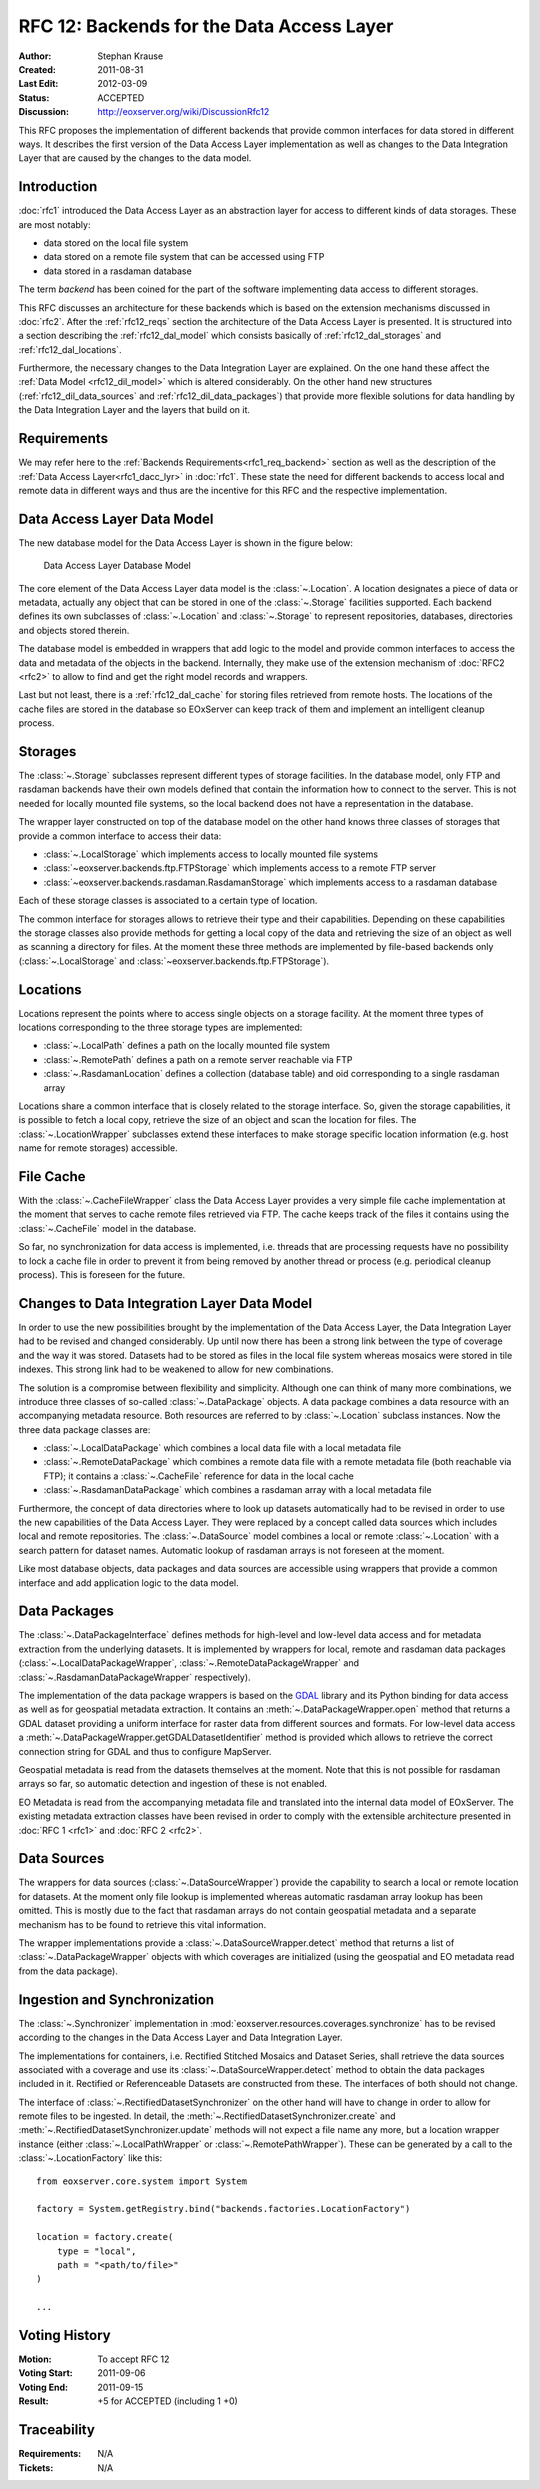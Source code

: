 .. RFC 12: Backends for the Data Access Layer
  #-----------------------------------------------------------------------------
  # $Id: rfc12.rst 1495 2012-03-09 11:57:36Z martin.paces $
  #
  # Project: EOxServer <http://eoxserver.org>
  # Authors: Stephan Krause <stephan.krause@eox.at>
  #
  #-----------------------------------------------------------------------------
  # Copyright (C) 2011 EOX IT Services GmbH
  #
  # Permission is hereby granted, free of charge, to any person obtaining a copy
  # of this software and associated documentation files (the "Software"), to
  # deal in the Software without restriction, including without limitation the
  # rights to use, copy, modify, merge, publish, distribute, sublicense, and/or
  # sell copies of the Software, and to permit persons to whom the Software is
  # furnished to do so, subject to the following conditions:
  #
  # The above copyright notice and this permission notice shall be included in
  # all copies of this Software or works derived from this Software.
  #
  # THE SOFTWARE IS PROVIDED "AS IS", WITHOUT WARRANTY OF ANY KIND, EXPRESS OR
  # IMPLIED, INCLUDING BUT NOT LIMITED TO THE WARRANTIES OF MERCHANTABILITY,
  # FITNESS FOR A PARTICULAR PURPOSE AND NONINFRINGEMENT. IN NO EVENT SHALL THE
  # AUTHORS OR COPYRIGHT HOLDERS BE LIABLE FOR ANY CLAIM, DAMAGES OR OTHER
  # LIABILITY, WHETHER IN AN ACTION OF CONTRACT, TORT OR OTHERWISE, ARISING 
  # FROM, OUT OF OR IN CONNECTION WITH THE SOFTWARE OR THE USE OR OTHER DEALINGS
  # IN THE SOFTWARE.
  #-----------------------------------------------------------------------------

.. _rfc_12:

RFC 12: Backends for the Data Access Layer
==========================================

:Author: Stephan Krause
:Created: 2011-08-31
:Last Edit: $Date: 2012-03-09 12:57:36 +0100 (Fri, 09 Mar 2012) $
:Status: ACCEPTED
:Discussion: http://eoxserver.org/wiki/DiscussionRfc12

This RFC proposes the implementation of different backends that provide common
interfaces for data stored in different ways. It describes the first version
of the Data Access Layer implementation as well as changes to the Data
Integration Layer that are caused by the changes to the data model.

Introduction
------------

:doc:`rfc1` introduced the Data Access Layer as an abstraction layer for
access to different kinds of data storages. These are most notably:

* data stored on the local file system
* data stored on a remote file system that can be accessed using FTP
* data stored in a rasdaman database

The term *backend* has been coined for the part of the software implementing
data access to different storages.

This RFC discusses an architecture for these backends which is based on the
extension mechanisms discussed in :doc:`rfc2`. After the :ref:`rfc12_reqs`
section the architecture of the Data Access Layer is presented. It is structured
into a section describing the :ref:`rfc12_dal_model` which consists basically
of :ref:`rfc12_dal_storages` and :ref:`rfc12_dal_locations`.

Furthermore, the necessary changes to the Data Integration Layer are explained.
On the one hand these affect the :ref:`Data Model <rfc12_dil_model>` which is
altered considerably. On the other hand new structures
(:ref:`rfc12_dil_data_sources` and :ref:`rfc12_dil_data_packages`) that
provide more flexible solutions for data handling by the Data Integration Layer
and the layers that build on it.

.. _rfc12_reqs:

Requirements
------------

We may refer here to the :ref:`Backends Requirements<rfc1_req_backend>`
section as well as the description of the
:ref:`Data Access Layer<rfc1_dacc_lyr>` in :doc:`rfc1`. These state the need
for different backends to access local and remote data in different ways and
thus are the incentive for this RFC and the respective implementation.

.. _rfc12_dal_model:

Data Access Layer Data Model
----------------------------

The new database model for the Data Access Layer is shown in the figure below:

.. figure:: resources/rfc12/model_backends.png
   :width: 75%
   
   Data Access Layer Database Model

The core element of the Data Access Layer data model is the :class:`~.Location`.
A location designates a piece of data or metadata, actually any object that can
be stored in one of the :class:`~.Storage` facilities supported. Each backend
defines its own subclasses of :class:`~.Location` and :class:`~.Storage` to
represent repositories, databases, directories and objects stored therein.

The database model is embedded in wrappers that add logic to the model and 
provide common interfaces to access the data and metadata of the objects in
the backend. Internally, they make use of the extension mechanism of 
:doc:`RFC2 <rfc2>` to allow to find and get the right model records and
wrappers.

Last but not least, there is a :ref:`rfc12_dal_cache` for storing files
retrieved from remote hosts. The locations of the cache files are stored in
the database so EOxServer can keep track of them and implement an intelligent
cleanup process.

.. _rfc12_dal_storages:

Storages
--------

The :class:`~.Storage` subclasses represent different types of storage
facilities. In the database model, only FTP and rasdaman backends have their own
models defined that contain the information how to connect to the server. This
is not needed for locally mounted file systems, so the local backend does not
have a representation in the database.

The wrapper layer constructed on top of the database model on the other hand
knows three classes of storages that provide a common interface to access their
data:

* :class:`~.LocalStorage` which implements access to locally mounted file
  systems
* :class:`~eoxserver.backends.ftp.FTPStorage` which implements access to a
  remote FTP server
* :class:`~eoxserver.backends.rasdaman.RasdamanStorage` which implements access
  to a rasdaman database

Each of these storage classes is associated to a certain type of location.

The common interface for storages allows to retrieve their type and their
capabilities. Depending on these capabilities the storage classes also
provide methods for getting a local copy of the data and retrieving the size
of an object as well as scanning a directory for files. At the moment these
three methods are implemented by file-based backends only
(:class:`~.LocalStorage` and :class:`~eoxserver.backends.ftp.FTPStorage`).

.. _rfc12_dal_locations:

Locations
---------

Locations represent the points where to access single objects on a storage
facility. At the moment three types of locations corresponding to the three
storage types are implemented:

* :class:`~.LocalPath` defines a path on the locally mounted file system
* :class:`~.RemotePath` defines a path on a remote server reachable via FTP
* :class:`~.RasdamanLocation` defines a collection (database table) and oid
  corresponding to a single rasdaman array

Locations share a common interface that is closely related to the storage
interface. So, given the storage capabilities, it is possible to fetch a local
copy, retrieve the size of an object and scan the location for files. The
:class:`~.LocationWrapper` subclasses extend these interfaces to make storage
specific location information (e.g. host name for remote storages) accessible.

.. _rfc12_dal_cache:

File Cache
----------

With the :class:`~.CacheFileWrapper` class the Data Access Layer provides a
very simple file cache implementation at the moment that serves to cache 
remote files retrieved via FTP. The cache keeps track of the files it contains
using the :class:`~.CacheFile` model in the database.

So far, no synchronization for data access is implemented, i.e. threads
that are processing requests have no possibility to lock a cache file in order
to prevent it from being removed by another thread or process (e.g. periodical
cleanup process). This is foreseen for the future.

.. _rfc12_dil_model:

Changes to Data Integration Layer Data Model
--------------------------------------------

In order to use the new possibilities brought by the implementation of the Data
Access Layer, the Data Integration Layer had to be revised and changed
considerably. Up until now there has been a strong link between the type of 
coverage and the way it was stored. Datasets had to be stored as files in the
local file system whereas mosaics were stored in tile indexes. This strong link
had to be weakened to allow for new combinations.

The solution is a compromise between flexibility and simplicity. Although one
can think of many more combinations, we introduce three classes of so-called
:class:`~.DataPackage` objects. A data package combines a data resource with an
accompanying metadata resource. Both resources are referred to by
:class:`~.Location` subclass instances. Now the three data package classes are:

* :class:`~.LocalDataPackage` which combines a local data file with a local
  metadata file
* :class:`~.RemoteDataPackage` which combines a remote data file with a 
  remote metadata file (both reachable via FTP); it contains a
  :class:`~.CacheFile` reference for data in the local cache
* :class:`~.RasdamanDataPackage` which combines a rasdaman array with a local
  metadata file

Furthermore, the concept of data directories where to look up datasets
automatically had to be revised in order to use the new capabilities of the
Data Access Layer. They were replaced by a concept called data sources which
includes local and remote repositories. The :class:`~.DataSource` model combines
a local or remote :class:`~.Location` with a search pattern for dataset names.
Automatic lookup of rasdaman arrays is not foreseen at the moment.

Like most database objects, data packages and data sources are accessible using
wrappers that provide a common interface and add application logic to the data
model.

.. _rfc12_dil_data_packages:

Data Packages
-------------

The :class:`~.DataPackageInterface` defines methods for high-level and low-level
data access and for metadata extraction from the underlying datasets. It is
implemented by wrappers for local, remote and rasdaman data packages
(:class:`~.LocalDataPackageWrapper`, :class:`~.RemoteDataPackageWrapper` and
:class:`~.RasdamanDataPackageWrapper` respectively).

The implementation of the data package wrappers is based on the
`GDAL <http://www.gdal.org/>`_ library and its Python binding for data access
as well as for geospatial metadata extraction. It contains an
:meth:`~.DataPackageWrapper.open` method that returns a GDAL dataset providing
a uniform interface for raster data from different sources and formats. For
low-level data access a :meth:`~.DataPackageWrapper.getGDALDatasetIdentifier`
method is provided which allows to retrieve the correct connection string
for GDAL and thus to configure MapServer.

Geospatial metadata is read from the datasets themselves at the moment. Note
that this is not possible for rasdaman arrays so far, so automatic detection
and ingestion of these is not enabled.

EO Metadata is read from the accompanying metadata file and translated into the
internal data model of EOxServer. The existing metadata extraction classes have
been revised in order to comply with the extensible architecture presented in
:doc:`RFC 1 <rfc1>` and :doc:`RFC 2 <rfc2>`.

.. _rfc12_dil_data_sources:

Data Sources
------------

The wrappers for data sources (:class:`~.DataSourceWrapper`) provide the
capability to search a local or remote location for datasets. At the moment
only file lookup is implemented whereas automatic rasdaman array lookup has
been omitted. This is mostly due to the fact that rasdaman arrays do not
contain geospatial metadata and a separate mechanism has to be found to retrieve
this vital information.

The wrapper implementations provide a :class:`~.DataSourceWrapper.detect`
method that returns a list of :class:`~.DataPackageWrapper` objects with
which coverages are initialized (using the geospatial and EO metadata read from
the data package).

.. _rfc12_dil_ingest:

Ingestion and Synchronization
-----------------------------

The :class:`~.Synchronizer` implementation in
:mod:`eoxserver.resources.coverages.synchronize` has to be revised according to
the changes in the Data Access Layer and Data Integration Layer.

The implementations for containers, i.e. Rectified Stitched Mosaics and Dataset
Series, shall retrieve the data sources associated with a coverage and
use its :class:`~.DataSourceWrapper.detect` method to obtain the data packages
included in it. Rectified or Referenceable Datasets are constructed from these.
The interfaces of both should not change.

The interface of :class:`~.RectifiedDatasetSynchronizer` on the other hand will
have to change in order to allow for remote files to be ingested. In detail,
the :meth:`~.RectifiedDatasetSynchronizer.create` and
:meth:`~.RectifiedDatasetSynchronizer.update` methods will not expect a file
name any more, but a location wrapper instance (either
:class:`~.LocalPathWrapper` or :class:`~.RemotePathWrapper`). These can be
generated by a call to the :class:`~.LocationFactory` like this::

    from eoxserver.core.system import System
    
    factory = System.getRegistry.bind("backends.factories.LocationFactory")
    
    location = factory.create(
        type = "local",
        path = "<path/to/file>"
    )
    
    ...

Voting History
--------------

:Motion: To accept RFC 12
:Voting Start: 2011-09-06
:Voting End: 2011-09-15
:Result: +5 for ACCEPTED (including 1 +0)

Traceability
------------

:Requirements: N/A
:Tickets: N/A
